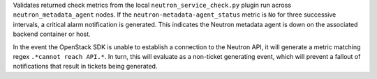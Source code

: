 Validates returned check metrics from the local
``neutron_service_check.py`` plugin run across ``neutron_metadata_agent``
nodes. If the ``neutron-metadata-agent_status`` metric is ``No`` for three
successive intervals, a critical alarm notification is generated. This
indicates the Neutron metadata agent is down on the associated backend
container or host.

In the event the OpenStack SDK is unable to establish a connection to
the Neutron API, it will generate a metric matching regex ``.*cannot
reach API.*``. In turn, this will evaluate as a non-ticket generating
event, which will prevent a fallout of notifications that result in
tickets being generated.
